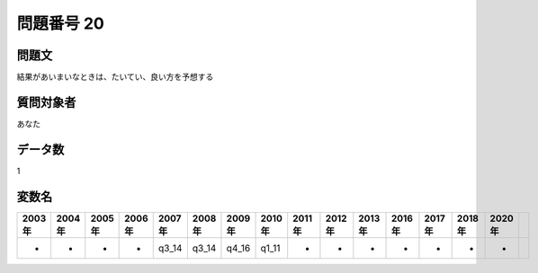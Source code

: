 ====================================================================================================
問題番号 20
====================================================================================================



.. rst-class:: question
問題文
==================


結果があいまいなときは、たいてい、良い方を予想する







.. rst-class:: target
質問対象者
==================

あなた




.. rst-class:: question
データ数
==================


1




.. rst-class:: value_name
変数名
==================

.. csv-table::
   :header: 2003年 ,2004年 ,2005年 ,2006年 ,2007年 ,2008年 ,2009年 ,2010年 ,2011年 ,2012年 ,2013年 ,2016年 ,2017年 ,2018年 ,2020年

     -,  -,  -,  -,  q3_14,  q3_14,  q4_16,  q1_11,  -,  -,  -,  -,  -,  -,  -,
